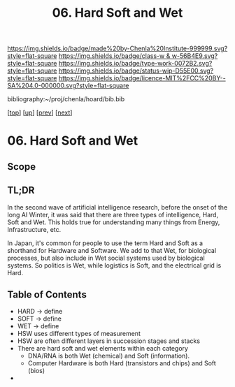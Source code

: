 #   -*- mode: org; fill-column: 60 -*-

#+TITLE: 06. Hard Soft and Wet
#+STARTUP: showall
#+TOC: headlines 4
#+PROPERTY: filename

[[https://img.shields.io/badge/made%20by-Chenla%20Institute-999999.svg?style=flat-square]] 
[[https://img.shields.io/badge/class-w & w-56B4E9.svg?style=flat-square]]
[[https://img.shields.io/badge/type-work-0072B2.svg?style=flat-square]]
[[https://img.shields.io/badge/status-wip-D55E00.svg?style=flat-square]]
[[https://img.shields.io/badge/licence-MIT%2FCC%20BY--SA%204.0-000000.svg?style=flat-square]]

bibliography:~/proj/chenla/hoard/bib.bib

[[[../../index.org][top]]] [[[./index.org][up]]] [[[./05-goldilocks.org][prev]]] [[[./07-world-models.org][next]]]

* 06. Hard Soft and Wet
:PROPERTIES:
:CUSTOM_ID:
:Name:     /home/deerpig/proj/chenla/warp/03/03/06-hard-soft-wet.org
:Created:  2018-04-06T10:41@Prek Leap (11.642600N-104.919210W)
:ID:       4cb9c53f-63c3-401d-a370-69dc5d8a0520
:VER:      576258140.846828408
:GEO:      48P-491193-1287029-15
:BXID:     proj:OHA1-5032
:Class:    primer
:Type:     work
:Status:   wip
:Licence:  MIT/CC BY-SA 4.0
:END:
** Scope
** TL;DR

In the second wave of artificial intelligence research, before the
onset of the long AI Winter, it was said that there are three types of
intelligence, Hard, Soft and Wet.  This holds true for understanding
many things from Energy, Infrastructure, etc.

In Japan, it's common for people to use the term Hard and Soft as a
shorthand for Hardware and Software.  We add to that Wet, for
biological processes, but also include in Wet social systems used by
biological systems.  So politics is Wet, while logistics is Soft, and
the electrical grid is Hard.

** Table of Contents

  - HARD -> define
  - SOFT -> define
  - WET  -> define
  - HSW uses different types of measurement
  - HSW are often different layers in succession stages and stacks
  - There are hard soft and wet elements within each category 
    - DNA/RNA is both Wet (chemical) and Soft (information).
    - Computer Hardware is both Hard (transistors and chips) and Soft
      (bios)
  - 
